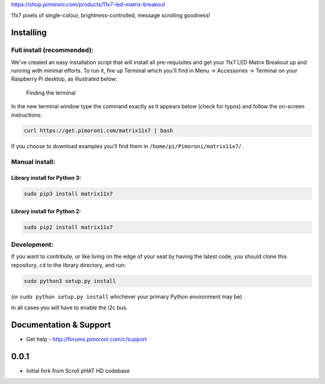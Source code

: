 https://shop.pimoroni.com/products/11x7-led-matrix-breakout

11x7 pixels of single-colour, brightness-controlled, message scrolling
goodness!

|Build Status| |Coverage Status| |PyPi Package| |Python Versions|

Installing
----------

Full install (recommended):
~~~~~~~~~~~~~~~~~~~~~~~~~~~

We've created an easy installation script that will install all
pre-requisites and get your 11x7 LED Matrix Breakout up and running with
minimal efforts. To run it, fire up Terminal which you'll find in Menu
-> Accessories -> Terminal on your Raspberry Pi desktop, as illustrated
below:

.. figure:: http://get.pimoroni.com/resources/github-repo-terminal.png
   :alt: Finding the terminal

   Finding the terminal

In the new terminal window type the command exactly as it appears below
(check for typos) and follow the on-screen instructions:

.. code:: bash

    curl https://get.pimoroni.com/matrix11x7 | bash

If you choose to download examples you'll find them in
``/home/pi/Pimoroni/matrix11x7/``.

Manual install:
~~~~~~~~~~~~~~~

Library install for Python 3:
^^^^^^^^^^^^^^^^^^^^^^^^^^^^^

.. code:: bash

    sudo pip3 install matrix11x7

Library install for Python 2:
^^^^^^^^^^^^^^^^^^^^^^^^^^^^^

.. code:: bash

    sudo pip2 install matrix11x7

Development:
~~~~~~~~~~~~

If you want to contribute, or like living on the edge of your seat by
having the latest code, you should clone this repository, ``cd`` to the
library directory, and run:

.. code:: bash

    sudo python3 setup.py install

(or ``sudo python setup.py install`` whichever your primary Python
environment may be)

In all cases you will have to enable the i2c bus.

Documentation & Support
-----------------------

-  Get help - http://forums.pimoroni.com/c/support

.. |Build Status| image:: https://travis-ci.com/pimoroni/matrix11x7-python.svg?branch=master
   :target: https://travis-ci.com/pimoroni/matrix11x7-python
.. |Coverage Status| image:: https://coveralls.io/repos/github/pimoroni/matrix11x7-python/badge.svg?branch=master
   :target: https://coveralls.io/github/pimoroni/matrix11x7-python?branch=master
.. |PyPi Package| image:: https://img.shields.io/pypi/v/matrix11x7.svg
   :target: https://pypi.python.org/pypi/matrix11x7
.. |Python Versions| image:: https://img.shields.io/pypi/pyversions/matrix11x7.svg
   :target: https://pypi.python.org/pypi/matrix11x7

0.0.1
-----

* Initial fork from Scroll pHAT HD codebase



